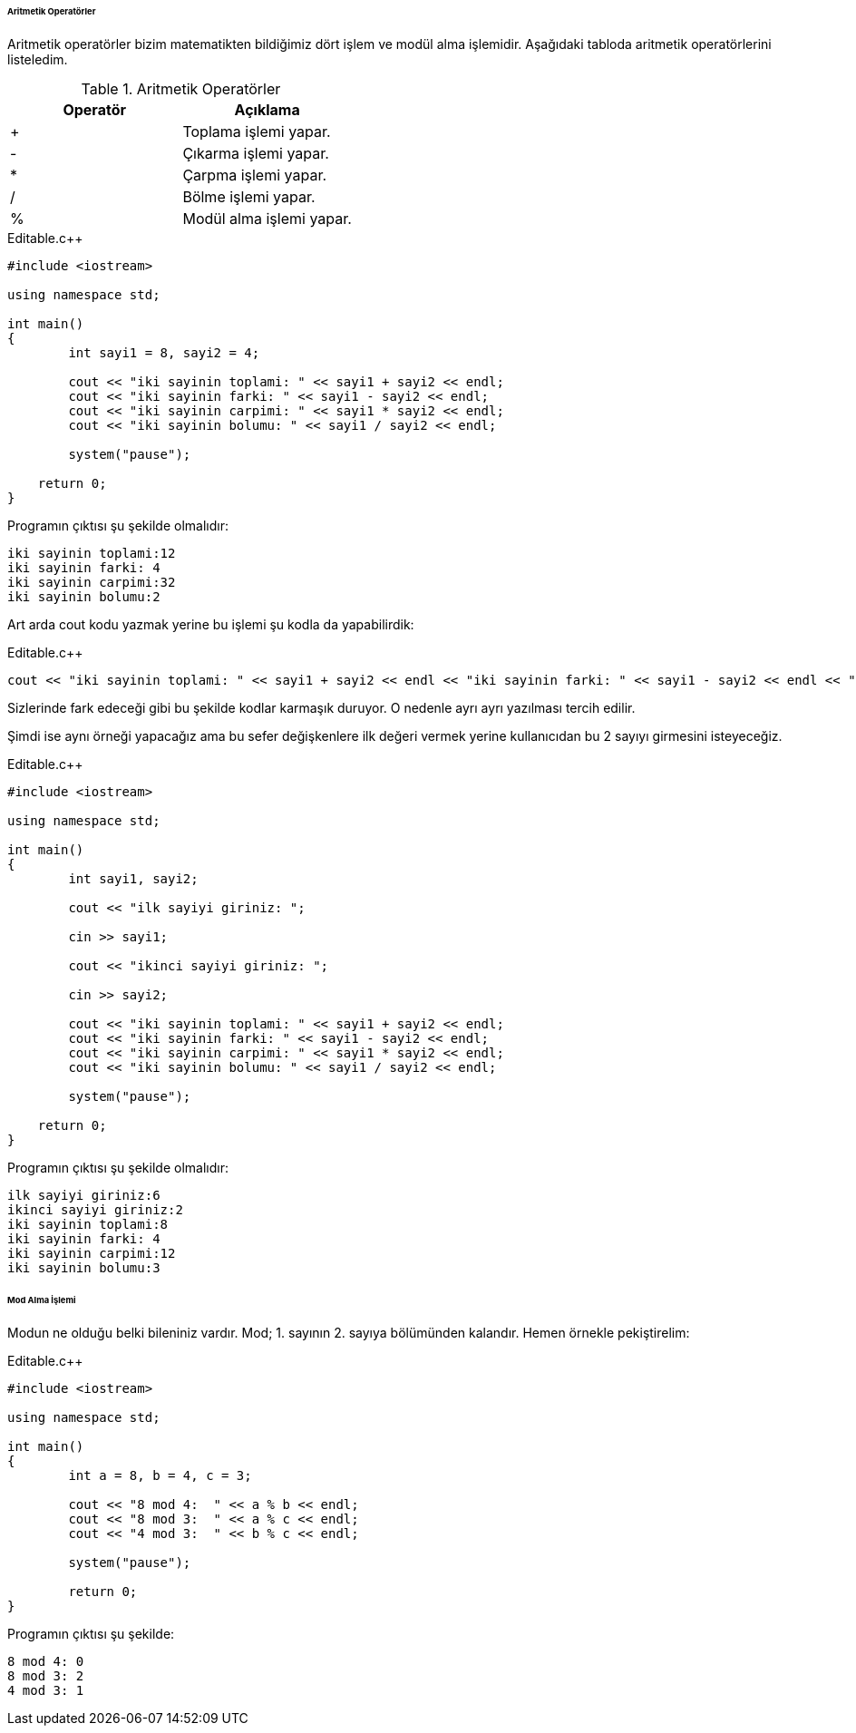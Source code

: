 ====== Aritmetik Operatörler

Aritmetik operatörler bizim matematikten bildiğimiz dört işlem ve modül alma işlemidir. Aşağıdaki tabloda aritmetik operatörlerini listeledim.



.Aritmetik Operatörler
[width="100%",options="header,footer"]
|====================
|Operatör| Açıklama 
|  +| Toplama işlemi yapar. 
|  -|  	Çıkarma işlemi yapar. 
|  *| Çarpma işlemi yapar. 
|  /| Bölme işlemi yapar.
|  %| 	Modül alma işlemi yapar.
|====================

.Editable.c++
[source,c++]
----
#include <iostream>

using namespace std;

int main()
{
	int sayi1 = 8, sayi2 = 4;

	cout << "iki sayinin toplami: " << sayi1 + sayi2 << endl;
	cout << "iki sayinin farki: " << sayi1 - sayi2 << endl;
	cout << "iki sayinin carpimi: " << sayi1 * sayi2 << endl;
	cout << "iki sayinin bolumu: " << sayi1 / sayi2 << endl;

	system("pause");

    return 0;
}
----

Programın çıktısı şu şekilde olmalıdır:

       iki sayinin toplami:12
       iki sayinin farki: 4
       iki sayinin carpimi:32 
       iki sayinin bolumu:2

Art arda cout kodu yazmak yerine bu işlemi şu kodla da yapabilirdik:

.Editable.c++
[source,c++]
----
cout << "iki sayinin toplami: " << sayi1 + sayi2 << endl << "iki sayinin farki: " << sayi1 - sayi2 << endl << "iki sayinin carpimi: " << sayi1 * sayi2 << endl << "iki sayinin bolumu: " << sayi1 / sayi2 << endl;

----

Sizlerinde fark edeceği gibi bu şekilde kodlar karmaşık duruyor. O nedenle ayrı ayrı yazılması tercih edilir.

Şimdi ise aynı örneği yapacağız ama bu sefer değişkenlere ilk değeri vermek yerine kullanıcıdan bu 2 sayıyı girmesini isteyeceğiz.

.Editable.c++
[source,c++]
----
#include <iostream>

using namespace std;

int main()
{
	int sayi1, sayi2;

	cout << "ilk sayiyi giriniz: ";

	cin >> sayi1;

	cout << "ikinci sayiyi giriniz: ";

	cin >> sayi2;

	cout << "iki sayinin toplami: " << sayi1 + sayi2 << endl;
	cout << "iki sayinin farki: " << sayi1 - sayi2 << endl;
	cout << "iki sayinin carpimi: " << sayi1 * sayi2 << endl;
	cout << "iki sayinin bolumu: " << sayi1 / sayi2 << endl;

	system("pause");

    return 0;
}
----

Programın çıktısı şu şekilde olmalıdır:

       ilk sayiyi giriniz:6
       ikinci sayiyi giriniz:2
       iki sayinin toplami:8
       iki sayinin farki: 4
       iki sayinin carpimi:12 
       iki sayinin bolumu:3

====== Mod Alma İşlemi

Modun ne olduğu belki bileniniz vardır. Mod; 1. sayının 2. sayıya bölümünden kalandır. Hemen örnekle pekiştirelim:

.Editable.c++
[source,c++]
----

#include <iostream>

using namespace std;

int main()
{
	int a = 8, b = 4, c = 3;

	cout << "8 mod 4:  " << a % b << endl;
	cout << "8 mod 3:  " << a % c << endl;
	cout << "4 mod 3:  " << b % c << endl;

	system("pause");

	return 0;
}
----

Programın çıktısı şu şekilde:

     8 mod 4: 0
     8 mod 3: 2
     4 mod 3: 1






